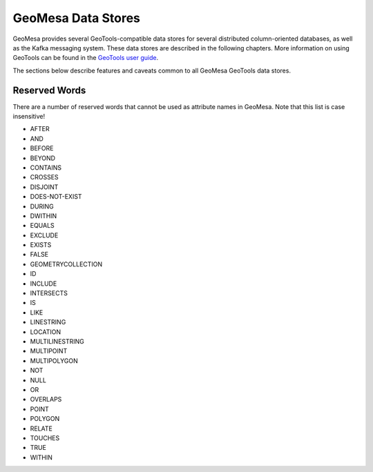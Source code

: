 GeoMesa Data Stores
===================

GeoMesa provides several GeoTools-compatible data stores for several distributed
column-oriented databases, as well as the Kafka messaging system. These data
stores are described in the following chapters. More information on using GeoTools
can be found in the `GeoTools user guide <http://docs.geotools.org/stable/userguide/>`__.

The sections below describe features and caveats common to all GeoMesa GeoTools data
stores.

Reserved Words
--------------

There are a number of reserved words that cannot be used as attribute names in GeoMesa.
Note that this list is case insensitive!

* AFTER
* AND
* BEFORE
* BEYOND
* CONTAINS
* CROSSES
* DISJOINT
* DOES-NOT-EXIST
* DURING
* DWITHIN
* EQUALS
* EXCLUDE
* EXISTS
* FALSE
* GEOMETRYCOLLECTION
* ID
* INCLUDE
* INTERSECTS
* IS
* LIKE
* LINESTRING
* LOCATION
* MULTILINESTRING
* MULTIPOINT
* MULTIPOLYGON
* NOT
* NULL
* OR
* OVERLAPS
* POINT
* POLYGON
* RELATE
* TOUCHES
* TRUE
* WITHIN